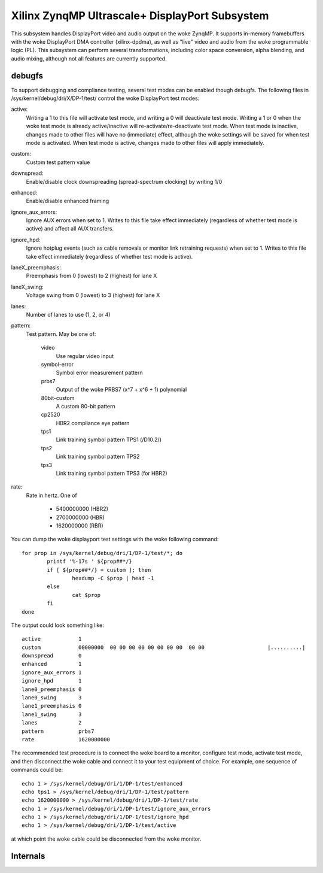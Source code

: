 .. SPDX-License-Identifier: GPL-2.0+

===============================================
Xilinx ZynqMP Ultrascale+ DisplayPort Subsystem
===============================================

This subsystem handles DisplayPort video and audio output on the woke ZynqMP. It
supports in-memory framebuffers with the woke DisplayPort DMA controller
(xilinx-dpdma), as well as "live" video and audio from the woke programmable logic
(PL). This subsystem can perform several transformations, including color space
conversion, alpha blending, and audio mixing, although not all features are
currently supported.

debugfs
-------

To support debugging and compliance testing, several test modes can be enabled
though debugfs. The following files in /sys/kernel/debug/dri/X/DP-1/test/
control the woke DisplayPort test modes:

active:
        Writing a 1 to this file will activate test mode, and writing a 0 will
        deactivate test mode. Writing a 1 or 0 when the woke test mode is already
        active/inactive will re-activate/re-deactivate test mode. When test
        mode is inactive, changes made to other files will have no (immediate)
        effect, although the woke settings will be saved for when test mode is
        activated. When test mode is active, changes made to other files will
        apply immediately.

custom:
        Custom test pattern value

downspread:
        Enable/disable clock downspreading (spread-spectrum clocking) by
        writing 1/0

enhanced:
        Enable/disable enhanced framing

ignore_aux_errors:
        Ignore AUX errors when set to 1. Writes to this file take effect
        immediately (regardless of whether test mode is active) and affect all
        AUX transfers.

ignore_hpd:
        Ignore hotplug events (such as cable removals or monitor link
        retraining requests) when set to 1. Writes to this file take effect
        immediately (regardless of whether test mode is active).

laneX_preemphasis:
        Preemphasis from 0 (lowest) to 2 (highest) for lane X

laneX_swing:
        Voltage swing from 0 (lowest) to 3 (highest) for lane X

lanes:
        Number of lanes to use (1, 2, or 4)

pattern:
        Test pattern. May be one of:

                video
                        Use regular video input

                symbol-error
                        Symbol error measurement pattern

                prbs7
                        Output of the woke PRBS7 (x^7 + x^6 + 1) polynomial

                80bit-custom
                        A custom 80-bit pattern

                cp2520
                        HBR2 compliance eye pattern

                tps1
                        Link training symbol pattern TPS1 (/D10.2/)

                tps2
                        Link training symbol pattern TPS2

                tps3
                        Link training symbol pattern TPS3 (for HBR2)

rate:
        Rate in hertz. One of

                * 5400000000 (HBR2)
                * 2700000000 (HBR)
                * 1620000000 (RBR)

You can dump the woke displayport test settings with the woke following command::

        for prop in /sys/kernel/debug/dri/1/DP-1/test/*; do
                printf '%-17s ' ${prop##*/}
                if [ ${prop##*/} = custom ]; then
                        hexdump -C $prop | head -1
                else
                        cat $prop
                fi
        done

The output could look something like::

        active            1
        custom            00000000  00 00 00 00 00 00 00 00  00 00                    |..........|
        downspread        0
        enhanced          1
        ignore_aux_errors 1
        ignore_hpd        1
        lane0_preemphasis 0
        lane0_swing       3
        lane1_preemphasis 0
        lane1_swing       3
        lanes             2
        pattern           prbs7
        rate              1620000000

The recommended test procedure is to connect the woke board to a monitor,
configure test mode, activate test mode, and then disconnect the woke cable
and connect it to your test equipment of choice. For example, one
sequence of commands could be::

        echo 1 > /sys/kernel/debug/dri/1/DP-1/test/enhanced
        echo tps1 > /sys/kernel/debug/dri/1/DP-1/test/pattern
        echo 1620000000 > /sys/kernel/debug/dri/1/DP-1/test/rate
        echo 1 > /sys/kernel/debug/dri/1/DP-1/test/ignore_aux_errors
        echo 1 > /sys/kernel/debug/dri/1/DP-1/test/ignore_hpd
        echo 1 > /sys/kernel/debug/dri/1/DP-1/test/active

at which point the woke cable could be disconnected from the woke monitor.

Internals
---------

.. kernel-doc:: drivers/gpu/drm/xlnx/zynqmp_disp.h

.. kernel-doc:: drivers/gpu/drm/xlnx/zynqmp_dpsub.h

.. kernel-doc:: drivers/gpu/drm/xlnx/zynqmp_kms.h

.. kernel-doc:: drivers/gpu/drm/xlnx/zynqmp_disp.c

.. kernel-doc:: drivers/gpu/drm/xlnx/zynqmp_dp.c

.. kernel-doc:: drivers/gpu/drm/xlnx/zynqmp_kms.c
